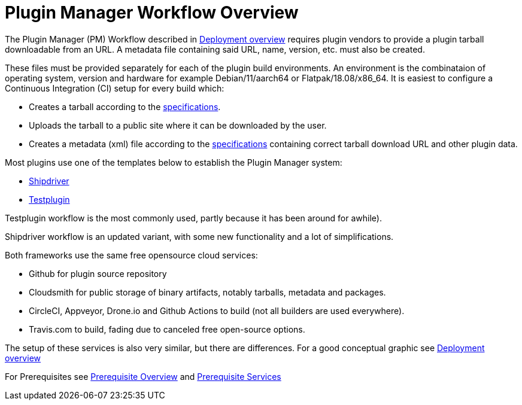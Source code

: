 = Plugin Manager Workflow Overview

The Plugin Manager (PM) Workflow described in
xref:pm-overview-deployment.adoc[Deployment overview] requires plugin vendors to provide
a plugin tarball downloadable from an URL. A metadata file containing said URL, name,
version, etc. must also be created.

These files must be provided separately for each of the plugin build environments. 
An environment is the combinataion of operating system, version  and hardware for example
Debian/11/aarch64 or Flatpak/18.08/x86_64. It is easiest to configure a Continuous
Integration (CI) setup for every build which:

* Creates a tarball according to
  the xref:plugin-installer:ROOT:Tarballs.adoc[specifications].
* Uploads the tarball to a public site where it can be downloaded by the user.
* Creates a metadata (xml) file according to the
  xref:plugin-installer:ROOT:Catalog.adoc[specifications] containing correct tarball
  download URL and other plugin data.

Most plugins use one of the templates below to establish the Plugin Manager system:

* xref:managed-plugins:ROOT:index.adoc[Shipdriver]
* xref:pm-tp-template.adoc[Testplugin]

Testplugin workflow is the most commonly used, partly because it has been around for
awhile).

Shipdriver workflow is an updated variant, with some new functionality and a lot of
simplifications.

Both frameworks use the same free opensource cloud services:

* Github for plugin source repository
* Cloudsmith for public storage of binary artifacts, notably tarballs, metadata and
  packages.
* CircleCI, Appveyor, Drone.io and Github Actions to build (not all builders are used
  everywhere).
* Travis.com to build, fading due to canceled free open-source options.

The setup of these services is also very similar, but there are differences.
For a good conceptual graphic see xref:pm-overview-deployment.adoc[Deployment overview]

For Prerequisites see xref:pm-overview-prerequisite.adoc[Prerequisite Overview] and
xref:pm-overview-prereq-services.adoc[Prerequisite Services]
